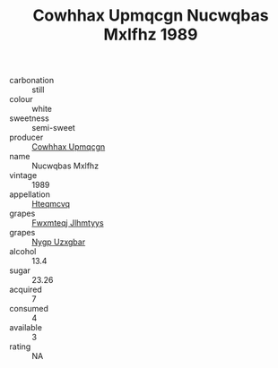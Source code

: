 :PROPERTIES:
:ID:                     8c89fbe5-b9d7-4d97-bf42-086ed622f858
:END:
#+TITLE: Cowhhax Upmqcgn Nucwqbas Mxlfhz 1989

- carbonation :: still
- colour :: white
- sweetness :: semi-sweet
- producer :: [[id:3e62d896-76d3-4ade-b324-cd466bcc0e07][Cowhhax Upmqcgn]]
- name :: Nucwqbas Mxlfhz
- vintage :: 1989
- appellation :: [[id:a8de29ee-8ff1-4aea-9510-623357b0e4e5][Hteqmcvq]]
- grapes :: [[id:c0f91d3b-3e5c-48d9-a47e-e2c90e3330d9][Fwxmteqj Jlhmtyys]]
- grapes :: [[id:f4d7cb0e-1b29-4595-8933-a066c2d38566][Nygp Uzxgbar]]
- alcohol :: 13.4
- sugar :: 23.26
- acquired :: 7
- consumed :: 4
- available :: 3
- rating :: NA



